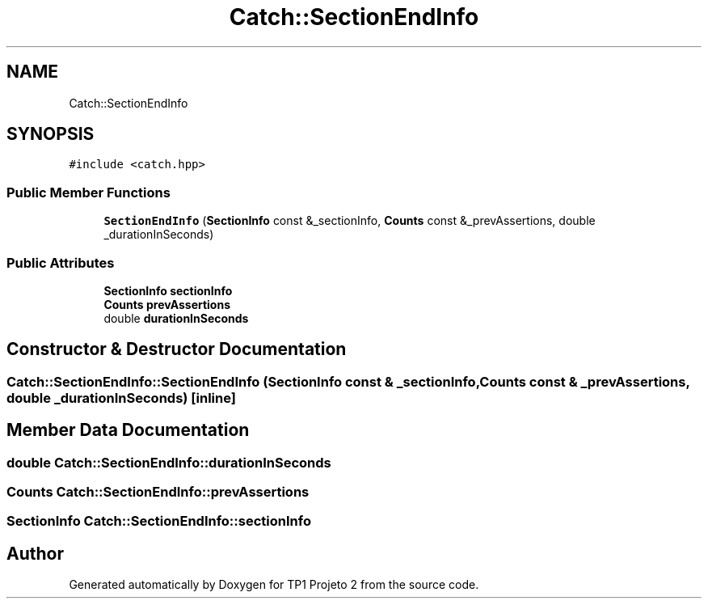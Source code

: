 .TH "Catch::SectionEndInfo" 3 "Mon Jun 19 2017" "TP1 Projeto 2" \" -*- nroff -*-
.ad l
.nh
.SH NAME
Catch::SectionEndInfo
.SH SYNOPSIS
.br
.PP
.PP
\fC#include <catch\&.hpp>\fP
.SS "Public Member Functions"

.in +1c
.ti -1c
.RI "\fBSectionEndInfo\fP (\fBSectionInfo\fP const &_sectionInfo, \fBCounts\fP const &_prevAssertions, double _durationInSeconds)"
.br
.in -1c
.SS "Public Attributes"

.in +1c
.ti -1c
.RI "\fBSectionInfo\fP \fBsectionInfo\fP"
.br
.ti -1c
.RI "\fBCounts\fP \fBprevAssertions\fP"
.br
.ti -1c
.RI "double \fBdurationInSeconds\fP"
.br
.in -1c
.SH "Constructor & Destructor Documentation"
.PP 
.SS "Catch::SectionEndInfo::SectionEndInfo (\fBSectionInfo\fP const & _sectionInfo, \fBCounts\fP const & _prevAssertions, double _durationInSeconds)\fC [inline]\fP"

.SH "Member Data Documentation"
.PP 
.SS "double Catch::SectionEndInfo::durationInSeconds"

.SS "\fBCounts\fP Catch::SectionEndInfo::prevAssertions"

.SS "\fBSectionInfo\fP Catch::SectionEndInfo::sectionInfo"


.SH "Author"
.PP 
Generated automatically by Doxygen for TP1 Projeto 2 from the source code\&.
